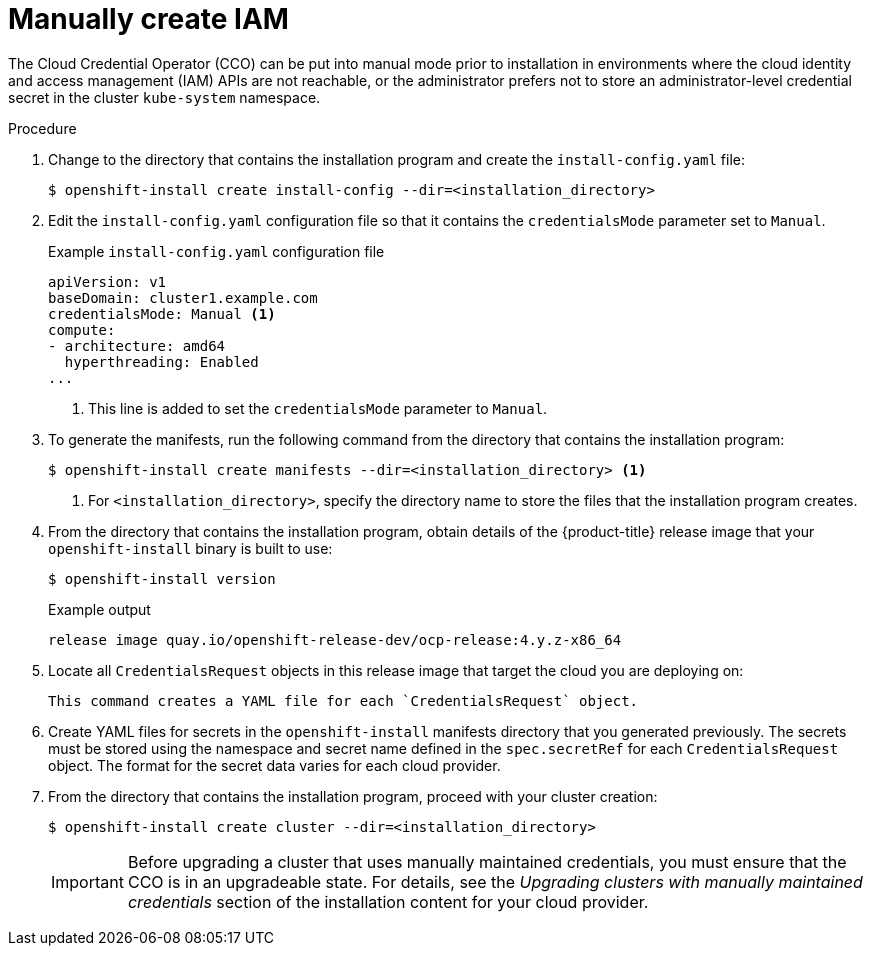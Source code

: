 // Module included in the following assemblies:
//
// * installing/installing_aws/manually-creating-iam.adoc
// * installing/installing_azure/manually-creating-iam-azure.adoc
// * installing/installing_gcp/manually-creating-iam-gcp.adoc

[role="_abstract"]
ifeval::["{context}" == "manually-creating-iam-aws"]
:aws:
endif::[]
ifeval::["{context}" == "manually-creating-iam-azure"]
:azure:
endif::[]
ifeval::["{context}" == "manually-creating-iam-gcp"]
:google-cloud-platform:
endif::[]

[id="manually-create-iam_{context}"]
= Manually create IAM

The Cloud Credential Operator (CCO) can be put into manual mode prior to
installation in environments where the cloud identity and access management
(IAM) APIs are not reachable, or the administrator prefers not to store an
administrator-level credential secret in the cluster `kube-system` namespace.

.Procedure

. Change to the directory that contains the installation program and create the `install-config.yaml` file:
+
[source,terminal]
----
$ openshift-install create install-config --dir=<installation_directory>
----

. Edit the `install-config.yaml` configuration file so that it contains the `credentialsMode` parameter set to `Manual`.
+
.Example `install-config.yaml` configuration file
[source,yaml]
----
apiVersion: v1
baseDomain: cluster1.example.com
credentialsMode: Manual <1>
compute:
- architecture: amd64
  hyperthreading: Enabled
...
----
<1> This line is added to set the `credentialsMode` parameter to `Manual`.

. To generate the manifests, run the following command from the directory that contains the installation program:
+
[source,terminal]
----
$ openshift-install create manifests --dir=<installation_directory> <1>
----
<1> For `<installation_directory>`, specify the directory name to store the
files that the installation program creates.

. From the directory that contains the installation program, obtain details of the {product-title} release image that your `openshift-install` binary is built to use:
+
[source,terminal]
----
$ openshift-install version
----
+
.Example output
[source,terminal]
----
release image quay.io/openshift-release-dev/ocp-release:4.y.z-x86_64
----

. Locate all `CredentialsRequest` objects in this release image that target the cloud you are deploying on:
+
[source,terminal]
ifdef::aws[]
----
$ oc adm release extract quay.io/openshift-release-dev/ocp-release:4.y.z-x86_64 --credentials-requests --cloud=aws
----
endif::aws[]
ifdef::azure[]
----
$ oc adm release extract quay.io/openshift-release-dev/ocp-release:4.y.z-x86_64 --credentials-requests --cloud=azure
----
endif::azure[]
ifdef::google-cloud-platform[]
----
$ oc adm release extract quay.io/openshift-release-dev/ocp-release:4.y.z-x86_64 --credentials-requests --cloud=gcp
----
endif::google-cloud-platform[]
+
This command creates a YAML file for each `CredentialsRequest` object.
+
ifdef::aws[]
.Sample `CredentialsRequest` object
[source,yaml]
----
apiVersion: cloudcredential.openshift.io/v1
kind: CredentialsRequest
metadata:
  name: cloud-credential-operator-iam-ro
  namespace: openshift-cloud-credential-operator
spec:
  secretRef:
    name: cloud-credential-operator-iam-ro-creds
    namespace: openshift-cloud-credential-operator
  providerSpec:
    apiVersion: cloudcredential.openshift.io/v1
    kind: AWSProviderSpec
    statementEntries:
    - effect: Allow
      action:
      - iam:GetUser
      - iam:GetUserPolicy
      - iam:ListAccessKeys
      resource: "*"
----
endif::aws[]
ifdef::azure[]
.Sample `CredentialsRequest` object
[source,yaml]
----
apiVersion: cloudcredential.openshift.io/v1
kind: CredentialsRequest
metadata:
  labels:
    controller-tools.k8s.io: "1.0"
  name: openshift-image-registry-azure
  namespace: openshift-cloud-credential-operator
spec:
  secretRef:
    name: installer-cloud-credentials
    namespace: openshift-image-registry
  providerSpec:
    apiVersion: cloudcredential.openshift.io/v1
    kind: AzureProviderSpec
    roleBindings:
    - role: Contributor
----
endif::azure[]
ifdef::google-cloud-platform[]
.Sample `CredentialsRequest` object
[source,yaml]
----
apiVersion: cloudcredential.openshift.io/v1
kind: CredentialsRequest
metadata:
  labels:
    controller-tools.k8s.io: "1.0"
  name: openshift-image-registry-gcs
  namespace: openshift-cloud-credential-operator
spec:
  secretRef:
    name: installer-cloud-credentials
    namespace: openshift-image-registry
  providerSpec:
    apiVersion: cloudcredential.openshift.io/v1
    kind: GCPProviderSpec
    predefinedRoles:
    - roles/storage.admin
    - roles/iam.serviceAccountUser
    skipServiceCheck: true
----
endif::google-cloud-platform[]

. Create YAML files for secrets in the `openshift-install` manifests directory that you generated previously. The secrets must be stored using the namespace and secret name defined in the `spec.secretRef` for each `CredentialsRequest` object. The format for the secret data varies for each cloud provider.

. From the directory that contains the installation program, proceed with your cluster creation:
+
[source,terminal]
----
$ openshift-install create cluster --dir=<installation_directory>
----
+
[IMPORTANT]
====
Before upgrading a cluster that uses manually maintained credentials, you must ensure that the CCO is in an upgradeable state. For details, see the _Upgrading clusters with manually maintained credentials_ section of the installation content for your cloud provider.
====
